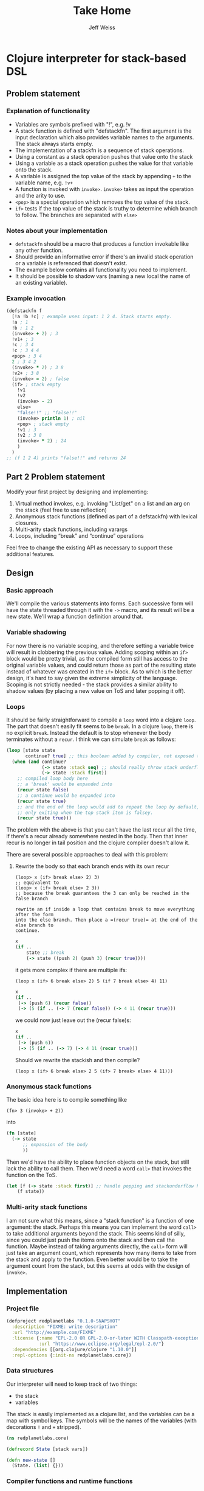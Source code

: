 # -*- mode: org; -*-
#+HTML_HEAD: <link rel="stylesheet" type="text/css" href="http://www.pirilampo.org/styles/readtheorg/css/htmlize.css"/>
#+HTML_HEAD: <link rel="stylesheet" type="text/css" href="http://www.pirilampo.org/styles/readtheorg/css/readtheorg.css"/>
#+HTML_HEAD: <style> pre.src { background: black; color: white; } #content { max-width: 1000px } </style>
#+HTML_HEAD: <script src="https://ajax.googleapis.com/ajax/libs/jquery/2.1.3/jquery.min.js"></script>
#+HTML_HEAD: <script src="https://maxcdn.bootstrapcdn.com/bootstrap/3.3.4/js/bootstrap.min.js"></script>
#+HTML_HEAD: <script type="text/javascript" src="http://www.pirilampo.org/styles/lib/js/jquery.stickytableheaders.js"></script>
#+HTML_HEAD: <script type="text/javascript" src="http://www.pirilampo.org/styles/readtheorg/js/readtheorg.js"></script>
#+HTML_HEAD: <link rel="stylesheet" type="text/css" href="styles.css"/>

#+TITLE: Take Home
#+AUTHOR: Jeff Weiss
#+BABEL: :cache yes
#+OPTIONS: toc:4 h:4
#+STARTUP: showeverything

* Clojure interpreter for stack-based DSL
** Problem statement
*** Explanation of functionality
+ Variables are symbols prefixed with "!", e.g. !v
+ A stack function is defined with "defstackfn". The first argument is the input declaration
  which also provides variable names to the arguments. The stack always starts empty.
+ The implementation of a stackfn is a sequence of stack operations.
+ Using a constant as a stack operation pushes that value onto the stack
+ Using a variable as a stack operation pushes the value for that variable onto the stack.
+ A variable is assigned the top value of the stack by appending =+= to the variable name,
  e.g. =!v+=
+ A function is invoked with =invoke>=. =invoke>= takes as input the operation and the
  arity to use.
+ =<pop>= is a special operation which removes the top value of the stack.
+ =if>= tests if the top value of the stack is truthy to determine which branch to follow. The
  branches are separated with =else>=
*** Notes about your implementation
+ =defstackfn= should be a macro that produces a function invokable like any other
  function.
+ Should provide an informative error if there's an invalid stack operation or a variable is
  referenced that doesn't exist.
+ The example below contains all functionality you need to implement.
+ It should be possible to shadow vars (naming a new local the name of an existing
  variable).
*** Example invocation
#+begin_src clojure
(defstackfn f
  [!a !b !c] ; example uses input: 1 2 4. Stack starts empty.
  !a ; 1
  !b ; 1 2
  (invoke> + 2) ; 3
  !v1+ ; 3
  !c ; 3 4
  !c ; 3 4 4
  <pop> ; 3 4
  2 ; 3 4 2
  (invoke> * 2) ; 3 8
  !v2+ ; 3 8
  (invoke> = 2) ; false
  (if> ; stack empty
    !v1
    !v2
    (invoke> - 2)
    else>
    "false!!" ;; "false!!"
    (invoke> println 1) ; nil
    <pop> ; stack empty
    !v1 ; 3
    !v2 ; 3 8
    (invoke> * 2) ; 24
    )
  )
;; (f 1 2 4) prints "false!!" and returns 24
#+end_src
** Part 2 Problem statement
Modify your first project by designing and implementing:

1. Virtual method invokes, e.g. invoking "List/get" on a list and an
   arg on the stack (feel free to use reflection)
2. Anonymous stack functions (defined as part of a defstackfn) with
   lexical closures.
3. Multi-arity stack functions, including varargs
4. Loops, including “break” and “continue” operations

Feel free to change the existing API as necessary to support these
additional features.
** Design
*** Basic approach
We'll compile the various statements into forms. Each successive form
will have the state threaded through it with the =->= macro, and its
result will be a new state. We'll wrap a function definition around
that.
*** Variable shadowing
For now there is no variable scoping, and therefore setting a variable
twice will result in clobbering the previous value. Adding scoping
within an =if>= block would be pretty trivial, as the compiled form
still has access to the original variable values, and could return
those as part of the resulting state instead of whatever was created
in the =if>= block. As to which is the better design, it's hard to say
given the extreme simplicity of the language. Scoping is not strictly
needed - the stack provides a similar ability to shadow values (by
placing a new value on ToS and later popping it off).
*** Loops
It should be fairly straightforward to compile a =loop= word into a
clojure =loop=. The part that doesn't easily fit seems to be
=break=. In a clojure =loop=, there is no explicit =break=. Instead
the default is to stop whenever the body terminates without a
=recur=. I think we can simulate =break= as follows:

#+begin_src clojure
(loop [state state
       continue? true] ;; this boolean added by compiler, not exposed to stack lang
  (when (and continue?
             (-> state :stack seq) ;; should really throw stack underflow if this is false
             (-> state :stack first))
    ;; compiled loop body here
    ;; a 'break' would be expanded into
    (recur state false)
    ;; a continue would be expanded into
    (recur state true)
    ;; and the end of the loop would add to repeat the loop by default,
    ;; only exiting when the top stack item is falsey.
    (recur state true)))
#+end_src

The problem with the above is that you can't have the last recur all
the time, if there's a recur already somewhere nested in the
body. Then that inner recur is no longer in tail position and the
clojure compiler doesn't allow it.

There are several possible approaches to deal with this problem:
**** Rewrite the body so that each branch ends with its own recur
#+begin_src
(loop> x (if> break else> 2) 3)
;; equivalent to
(loop> x (if> break else> 2 3))
;; because the break guarantees the 3 can only be reached in the false branch

rewrite an if inside a loop that contains break to move everything after the form
into the else branch. Then place a =(recur true)= at the end of the else branch to
continue.
#+end_src
#+begin_src clojure
x
(if ..
    state ;; break
    (-> state ((push 2) (push 3) (recur true))))
#+end_src

it gets more complex if there are multiple ifs:

#+begin_src
(loop x (if> 6 break else> 2) 5 (if 7 break else> 4) 11)
#+end_src

#+begin_src clojure
x 
(if ..
 (-> (push 6) (recur false))
 (-> (5 (if .. (-> 7 (recur false)) (-> 4 11 (recur true))) 
#+end_src

we could now just leave out the (recur false)s:

#+begin_src clojure
x 
(if ..
 (-> (push 6))
 (-> (5 (if .. (-> 7) (-> 4 11 (recur true)))
#+end_src

Should we rewrite the stackish and then compile?
#+begin_src 
(loop x (if> 6 break else> 2 5 (if> 7 break> else> 4 11)))
#+end_src
*** Anonymous stack functions
The basic idea here is to compile something like
#+begin_src 
(fn> 3 (invoke> + 2))
#+end_src

into
#+begin_src clojure
(fn [state]
  (-> state
      ;; expansion of the body
      ))
#+end_src

Then we'd have the ability to place function objects on the stack, but
still lack the ability to call them. Then we'd need a word =call>=
that invokes the function on the ToS.

#+begin_src clojure
(let [f (-> state :stack first)] ;; handle popping and stackunderflow here
    (f state))
#+end_src
*** Multi-arity stack functions
I am not sure what this means, since a "stack function" is a function
of one argument: the stack. Perhaps this means you can implement the
word =call>= to take additional arguments beyond the stack. This seems
kind of silly, since you could just push the items onto the stack and
then call the function. Maybe instead of taking arguments directly,
the =call>= form will just take an argument count, which represents
how many items to take from the stack and apply to the function. Even
better would be to take the argument count from the stack, but this
seems at odds with the design of =invoke>=.

** Implementation
*** Project file
#+begin_src clojure :tangle project.clj
(defproject redplanetlabs "0.1.0-SNAPSHOT"
  :description "FIXME: write description"
  :url "http://example.com/FIXME"
  :license {:name "EPL-2.0 OR GPL-2.0-or-later WITH Classpath-exception-2.0"
            :url "https://www.eclipse.org/legal/epl-2.0/"}
  :dependencies [[org.clojure/clojure "1.10.0"]]
  :repl-options {:init-ns redplanetlabs.core})
#+end_src
*** Data structures
Our interpreter will need to keep track of two things:
+ the stack
+ variables

The stack is easily implemented as a clojure list, and the variables
can be a map with symbol keys. The symbols will be the names of the
variables (with decorations =!= and =+= stripped).

#+begin_src clojure :tangle src/redplanetlabs/core.clj :results none
(ns redplanetlabs.core)

(defrecord State [stack vars])

(defn new-state []
  (State. (list) {}))
#+end_src

*** Compiler functions and runtime functions
There are functions that create clojure code from =defstackfn= items
and functions that do the work at runtime. The runtime functions are
sometimes trivial but make compiled code more readable. 
#+begin_src clojure :tangle src/redplanetlabs/core.clj
;; TODO: define vars for all the keywords
(def if-sym 'if>)
(def else-sym 'else>)

(defn debug [state]
  (doto state
    println))

(def ^:dynamic *debug* false)

(defmacro -debug>
  [& body]
  (println body)
  (let [body (if *debug*
               (interpose `debug body)
               body)]
    `(-> ~@body)))

(defn parse-var-reference
  "Returns a pair or nil. In the pair, the first item is a symbol for
   the variable being referred to (either a get '!v' or set '!v+'
   operation). The second item is a boolean, true for a 'set'
   operation and false for a 'get' operation. Returns nil if it's not
   a proper reference.

   eg !v => [v false], !v+ => [v true], v => nil"
  [sym]
  (let [[_ var set?] (re-find #"^!([^+]+)(\+?)$" (name sym))
        set? (boolean (seq set?))]
    (and var [(symbol var) set?])))

(defn push
  "Push val onto the stack, return the state"
  [state val]
  (update state :stack conj val))

(defn compile-constant
  "Pushes the constant onto the stack"
  [constant]
  `(push ~constant))

(defn throw-error
  "Throws an exception with the format args applied to the given
   format-string as the message"
  [fmt-str & fmt-args]
  (throw (Exception. (apply format fmt-str fmt-args))))

(defn var-lookup
  "Returns the value of a variable or throws exception if it doesn't
  exist"
  [state v]
  (-> state
      :vars
      (get v)
      (or (throw-error "Variable does not exist: %s" (name v)))))

(defn set-var
  "Sets the variable var with the value currently on top of
  stack (tos). Does not change the stack."
  [{:keys [stack] :as state} var]
  (if-let [tos (first stack)]
    (update state :vars assoc var tos)
    (throw-error "Stack underflow setting variable: %s" (name var))))

(defn get-var
  "Gets the variable var and pushes it onto the stack."
  [{:keys [vars] :as state} var]
  (->> var
       (var-lookup state)
       (update state :stack conj)))

(defn pop-item
  "Returns pair of [state, ToS] where state's stack has ToS popped
   off. Throws error on empty stack."
  [{:keys [stack] :as state}]
  (if (seq stack)
    (let [tos (-> state :stack first)
          newstate (update state :stack rest)]
      [newstate tos])
    (throw-error "Stack underflow")))

(defn pop
  "Drops the top item on the stack"
  [state]
  (first (pop-item state)))

(defn compile-symbol
  "Emits code that handles symbols (variable get/set, pop)"
  [sym]
  (case sym
    <pop> `(pop)
    break> `(identity) ;; in clojure we break loops by default and
    ;; logic has already been shifted around so breaks aren't needed
    ;; TODO: make it so this symbol is always removed during
    ;; normalization and no longer needs to compile to a no-op
    
    continue> '(recur) ;; normalization guaranteed this will be only
                       ;; in the tail position
    (if-let [var (parse-var-reference sym)]
      (let [[var set?] var]
        `(~(if set? `set-var `get-var) (quote ~var)))
      (throw-error "Unknown variable or symbol: %s" (name sym)))))

(defn invoke
  "Calls f with args taken from the top of the stack. Arity sets the
  number of args to take from the stack. Throws an exception if there
  aren't enough args on the stack."
  [{:keys [stack] :as state} f arity]
  (let [[args stack] (split-at arity stack)]
    (when (not= (count args) arity)
      (throw-error "Stack underflow calling %s" f))
    (->> args
         reverse ;; make the ToS the last argument to the function, so
         ;; that we can write '3 2 -' and get 1 instead of -1
         (apply f)
         (conj stack)
         (assoc state :stack))))

(defn compile-invoke
  "Emits code for invoke>"
  [[f arity]]
  (when (or (not (integer? arity)) (neg? arity))
    (throw-error "Invalid arity: %s" arity))
  (when-not (symbol? f)
    (throw-error "Invalid invocation, function must be a symbol"
                 (str f)))
  `(invoke ~f ~arity))

(defmacro threaded-if
  "Expands from an expression that fits into the threading macro ->
   (in other words, takes the state as the first arg), to a let/if
   that returns the new state"
  [state if-clause else-clause]
  `(let [[newstate# tos#] (pop-item ~state)]
     (if tos#
       (-debug> newstate# ~@if-clause)
       (-debug> newstate# ~@else-clause))))

(declare compile-item)

(defn split-if
  [items]
  (let [[if-clause [_ & else-clause]] (split-with #(not= % else-sym) items)]
    [if-clause else-clause]))

(defn check-break-if-clause
  "Checks if the clause has break/continue. Returns true if it is
  last, false if not present, and throws an exception if present but
  not last"
  [clause]
  (let [kws #{'break> 'continue>}]
    (if (some kws clause)
      (if (kws (last clause))
        true
        (throw-error "Break and continue must be last in clause"))
      false)))

(defn if?
  "Returns true if the stack item is an if> expression"
  [item]
  (and (seq? item)
       (-> item first (= if-sym))))

(defn add-loop-continue
  "Adds a loop continue if it's not already there"
  [body]
  (cond-> body
    (-> body last (not= 'continue>)) (-> vec (conj 'continue>) list*)))

(defn shift-loop-breaks
  "If a loop body contains an if that contains a 'break/continue' in
   one branch, move the rest of the body following the if into the
   other branch, then recurse into that joined branch. Throws
   exception if break/continue isn't in tail position"
  [body]
  (let [[up-to-if [[_ & the-if] & remaining]] (split-with #(not (if? %)) body)]
    (if the-if
      (let [[if-clause else-clause :as clauses] (split-if the-if)
            [break-cont-if? break-cont-else?] (map check-break-if-clause clauses)]
        (if (not= break-cont-if? break-cont-else?)
          ;; do the shift
          (list* (conj (vec up-to-if)
                       (if break-cont-if?
                         (concat [if-sym] if-clause [else-sym]
                                 (shift-loop-breaks (concat else-clause remaining)))
                         (concat [if-sym] (shift-loop-breaks (concat if-clause remaining))
                                 [else-sym] else-clause))))
          (if break-cont-if?
            ;; break in both positions, nothing needs changing 
            body
            ;; neither has a break, default continue after
            (add-loop-continue body))))
      ;; no branch logic, continue by default
      (add-loop-continue body))))

(defn compile-if
  "Emits code for if> else>"
  [items]
  (let [[if-clause else-clause] (split-if items)
        compiled-if (map compile-item if-clause)
        compiled-else (map compile-item else-clause)]
    `(threaded-if ~compiled-if ~compiled-else)))

(defmacro threaded-loop
  "Expands from an expression that fits into the threading macro ->
   (in other words, takes the state as the first arg), to a let/loop
   that returns the new state"
  [state body]
  `(loop [state# ~state]
     (let [[newstate# tos#] (pop-item state#)]
       (if tos#
         (-debug> newstate# ~@body)
         newstate#))))

(defn compile-loop
  "Compiles a loop, which checks the ToS for truthy to
  continue. Supports 'continue' and 'break'"
  [body]
  `(threaded-loop ~(map compile-item (shift-loop-breaks body))))

(defn compile-list
  "Emits code for a list item (if or invoke)"
  [[function & args]]
  (case function
    if> (compile-if args)
    invoke> (compile-invoke args)
    loop> (compile-loop args)
    (throw-error "Unknown function: %s" function)))

(defn compile-item
  "Returns a code snippet that executes the given item inside a
  defstackfn. the form is always one that fits into the -> macro. In
  other words, the first argument to whatever function is called is
  left out. It will be filled in inside the -> macro with a form that
  returns the state that this item needs."
  [item]
  (cond
    (sequential? item) (compile-list item)
    (symbol? item) (compile-symbol item)
    true (compile-constant item)))

(defn assign-initial-vars
  "Assigns a value to the initial variables specified in the first
  argument to defstackfn. If there are more variables specified than
  arguments, throw an error. If there are more arguments than
  variables, discard the extra arguments."
  [state vars values]
  (when (> (count vars) (count values))
    (throw-error "Not enought arguments to assign all variables"))
  (let [;; discard the leading ! from var names
        vars (map (comp first parse-var-reference) vars)
        ;; match up var names to args (discarding anything leftover)
        kvs (map vector vars values)]
    (update state :vars merge (into {} kvs))))

(defmacro defstackfn
  "Compile a function with the name name-sym, and a list of variable
  names to assign at runtime to the arguments passed to the
  function. The function accepts a variable number of args."
  [name-sym initial-vars & program]
  `(defn ~name-sym [& args#]
     (-debug> (new-state)
         (assign-initial-vars (quote ~initial-vars) args#)
         ~@(map compile-item program)
         :stack)))
#+end_src

#+RESULTS:
| #'redplanetlabs.core-test/if-sym                |
| #'redplanetlabs.core-test/else-sym              |
| #'redplanetlabs.core-test/debug                 |
| #'redplanetlabs.core-test/*debug*               |
| #'redplanetlabs.core-test/-debug>               |
| #'redplanetlabs.core-test/parse-var-reference   |
| #'redplanetlabs.core-test/push                  |
| #'redplanetlabs.core-test/compile-constant      |
| #'redplanetlabs.core-test/throw-error           |
| #'redplanetlabs.core-test/var-lookup            |
| #'redplanetlabs.core-test/set-var               |
| #'redplanetlabs.core-test/get-var               |
| #'redplanetlabs.core-test/pop-item              |
| #'redplanetlabs.core-test/pop                   |
| #'redplanetlabs.core-test/compile-symbol        |
| #'redplanetlabs.core-test/invoke                |
| #'redplanetlabs.core-test/compile-invoke        |
| #'redplanetlabs.core-test/threaded-if           |
| #'redplanetlabs.core-test/compile-item          |
| #'redplanetlabs.core-test/split-if              |
| #'redplanetlabs.core-test/check-break-if-clause |
| #'redplanetlabs.core-test/if?                   |
| #'redplanetlabs.core-test/add-loop-continue     |
| #'redplanetlabs.core-test/shift-loop-breaks     |
| #'redplanetlabs.core-test/compile-if            |
| #'redplanetlabs.core-test/threaded-loop         |
| #'redplanetlabs.core-test/compile-loop          |
| #'redplanetlabs.core-test/compile-list          |
| #'redplanetlabs.core-test/compile-item          |
| #'redplanetlabs.core-test/assign-initial-vars   |
| #'redplanetlabs.core-test/defstackfn            |

*** Tests
#+begin_src clojure :tangle test/redplanetlabs/core_test.clj :results none
(ns redplanetlabs.core-test
  (:require [clojure.test :refer :all]
            [redplanetlabs.core :as sut]))

(sut/defstackfn example [!a !b !c] ; example uses input: 1 2 4. Stack starts empty.
  !a ; 1
  !b ; 1 2
  (invoke> + 2) ; 3
  !v1+ ; 3
  !c ; 3 4
  !c ; 3 4 4
  <pop> ; 3 4
  2 ; 3 4 2
  (invoke> * 2) ; 3 8
  !v2+ ; 3 8
  (invoke> = 2) ; false
  (if> ; stack empty
      !v1
    !v2
    (invoke> - 2)
    else>
    "false!!" ;; "false!!"
    (invoke> println 1) ; nil
    <pop> ; stack empty
    !v1 ; 3
    !v2 ; 3 8
    (invoke> * 2) ; 24
    )
  )

(sut/defstackfn nested-if [!y]
  !y !y
  (invoke> pos? 1)
  (if> !y
    (invoke> even? 1)
    (if> 3
      (invoke> + 2)
      else>
      11
      (invoke> * 2))
    else> -99))

(sut/defstackfn shadow [!x !y] !x !y !x+ !x)

(sut/defstackfn looping []
  1 true
  (loop> !x+ !x ;; hacky dup
         (invoke> + 2)
         !x+ !x 
         10000 (invoke> < 2)))

(sut/defstackfn fib [!start !max]
  !start !start true
  (loop> !a+ <pop> !b+ <pop> !a !a !b
         (invoke> + 2) ;; 1 2
         !b !b 
         !max (invoke> < 2)))

(sut/defstackfn loop-break1 [!start]
  !start true
  (loop> !x+ !x (invoke> dec 1)
         !x+ !x 5 (invoke> < 2)
         (if> break>
           else>
           !x+ !x (invoke> pos? 1))))

(deftest example-test
  (is (= (example 1 2 4) '(24))))

(deftest nested-if-test
  (are [y exp] (= (nested-if y) exp)
    4 '(7)
    5 '(55)
    -4  '(-99 -4)))

(deftest shadow-test
  (is (= (shadow 1 2) '(2 2 1))))

(deftest loop-test
  (is (= (fib 1 10) '(13 21 8 5 3 2 1 1)))
  (is (= (loop-break1 7 '(7 6 5 4)))))
#+end_src

